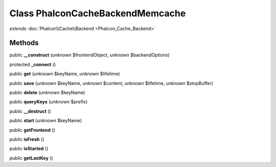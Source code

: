 Class **Phalcon\Cache\Backend\Memcache**
========================================

*extends* :doc:`Phalcon\\Cache\\Backend <Phalcon_Cache_Backend>`

Methods
---------

public **__construct** (*unknown* $frontendObject, *unknown* $backendOptions)

protected **_connect** ()

public **get** (*unknown* $keyName, *unknown* $lifetime)

public **save** (*unknown* $keyName, *unknown* $content, *unknown* $lifetime, *unknown* $stopBuffer)

public **delete** (*unknown* $keyName)

public **queryKeys** (*unknown* $prefix)

public **__destruct** ()

public **start** (*unknown* $keyName)

public **getFrontend** ()

public **isFresh** ()

public **isStarted** ()

public **getLastKey** ()

